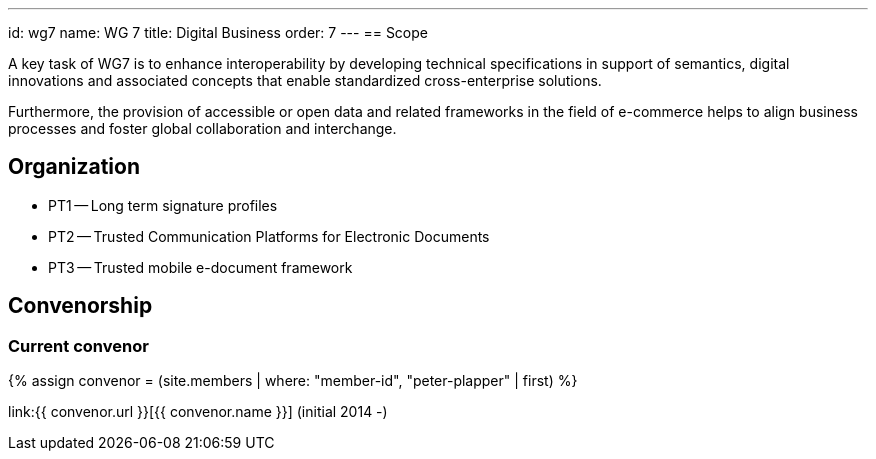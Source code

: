 ---
id: wg7
name: WG 7
title: Digital Business
order: 7
---
== Scope

A key task of WG7 is to enhance interoperability by developing technical specifications in support of semantics, digital innovations and associated concepts that enable standardized cross-enterprise solutions.

Furthermore, the provision of accessible or open data and related frameworks in the field of e-commerce helps to align business processes and foster global collaboration and interchange.

== Organization

* PT1 -- Long term signature profiles
* PT2 -- Trusted Communication Platforms for Electronic Documents
* PT3 -- Trusted mobile e-document framework

== Convenorship

=== Current convenor

{% assign convenor = (site.members | where: "member-id", "peter-plapper" | first) %}

link:{{ convenor.url }}[{{ convenor.name }}] (initial 2014 -)

